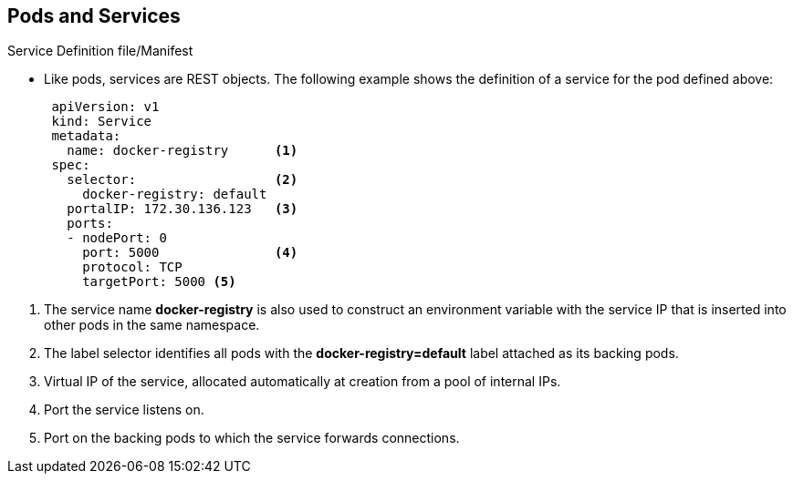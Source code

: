 == Pods and Services
:noaudio:

.Service Definition file/Manifest

* Like pods, services are REST objects. The following
example shows the definition of a service for the pod defined above:
+
[source,yaml]
----
 apiVersion: v1
 kind: Service
 metadata:
   name: docker-registry      <1>
 spec:
   selector:                  <2>
     docker-registry: default
   portalIP: 172.30.136.123   <3>
   ports:
   - nodePort: 0
     port: 5000               <4>
     protocol: TCP
     targetPort: 5000 <5>
----

<1> The service name *docker-registry* is also used to construct an
 environment variable with the service IP that is inserted into other
 pods in the same namespace.
<2> The label selector identifies all pods with the
 *docker-registry=default* label attached as its backing pods.
<3> Virtual IP of the service, allocated automatically at creation from a pool
 of internal IPs.
<4> Port the service listens on.
<5> Port on the backing pods to which the service forwards connections.


ifdef::showscript[]
=== Transcript
endif::showscript[]
